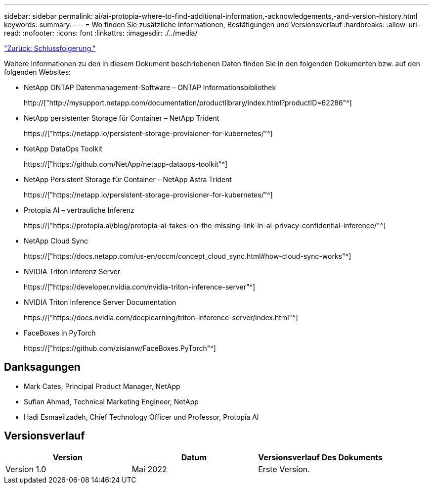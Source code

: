 ---
sidebar: sidebar 
permalink: ai/ai-protopia-where-to-find-additional-information,-acknowledgements,-and-version-history.html 
keywords:  
summary:  
---
= Wo finden Sie zusätzliche Informationen, Bestätigungen und Versionsverlauf
:hardbreaks:
:allow-uri-read: 
:nofooter: 
:icons: font
:linkattrs: 
:imagesdir: ./../media/


link:ai-protopia-conclusion.html["Zurück: Schlussfolgerung."]

[role="lead"]
Weitere Informationen zu den in diesem Dokument beschriebenen Daten finden Sie in den folgenden Dokumenten bzw. auf den folgenden Websites:

* NetApp ONTAP Datenmanagement-Software – ONTAP Informationsbibliothek
+
http://["http://mysupport.netapp.com/documentation/productlibrary/index.html?productID=62286"^]

* NetApp persistenter Storage für Container – NetApp Trident
+
https://["https://netapp.io/persistent-storage-provisioner-for-kubernetes/"^]

* NetApp DataOps Toolkit
+
https://["https://github.com/NetApp/netapp-dataops-toolkit"^]

* NetApp Persistent Storage für Container – NetApp Astra Trident
+
https://["https://netapp.io/persistent-storage-provisioner-for-kubernetes/"^]

* Protopia AI – vertrauliche Inferenz
+
https://["https://protopia.ai/blog/protopia-ai-takes-on-the-missing-link-in-ai-privacy-confidential-inference/"^]

* NetApp Cloud Sync
+
https://["https://docs.netapp.com/us-en/occm/concept_cloud_sync.html#how-cloud-sync-works"^]

* NVIDIA Triton Inferenz Server
+
https://["https://developer.nvidia.com/nvidia-triton-inference-server"^]

* NVIDIA Triton Inference Server Documentation
+
https://["https://docs.nvidia.com/deeplearning/triton-inference-server/index.html"^]

* FaceBoxes in PyTorch
+
https://["https://github.com/zisianw/FaceBoxes.PyTorch"^]





== Danksagungen

* Mark Cates, Principal Product Manager, NetApp
* Sufian Ahmad, Technical Marketing Engineer, NetApp
* Hadi Esmaeilzadeh, Chief Technology Officer und Professor, Protopia AI




== Versionsverlauf

|===
| Version | Datum | Versionsverlauf Des Dokuments 


| Version 1.0 | Mai 2022 | Erste Version. 
|===